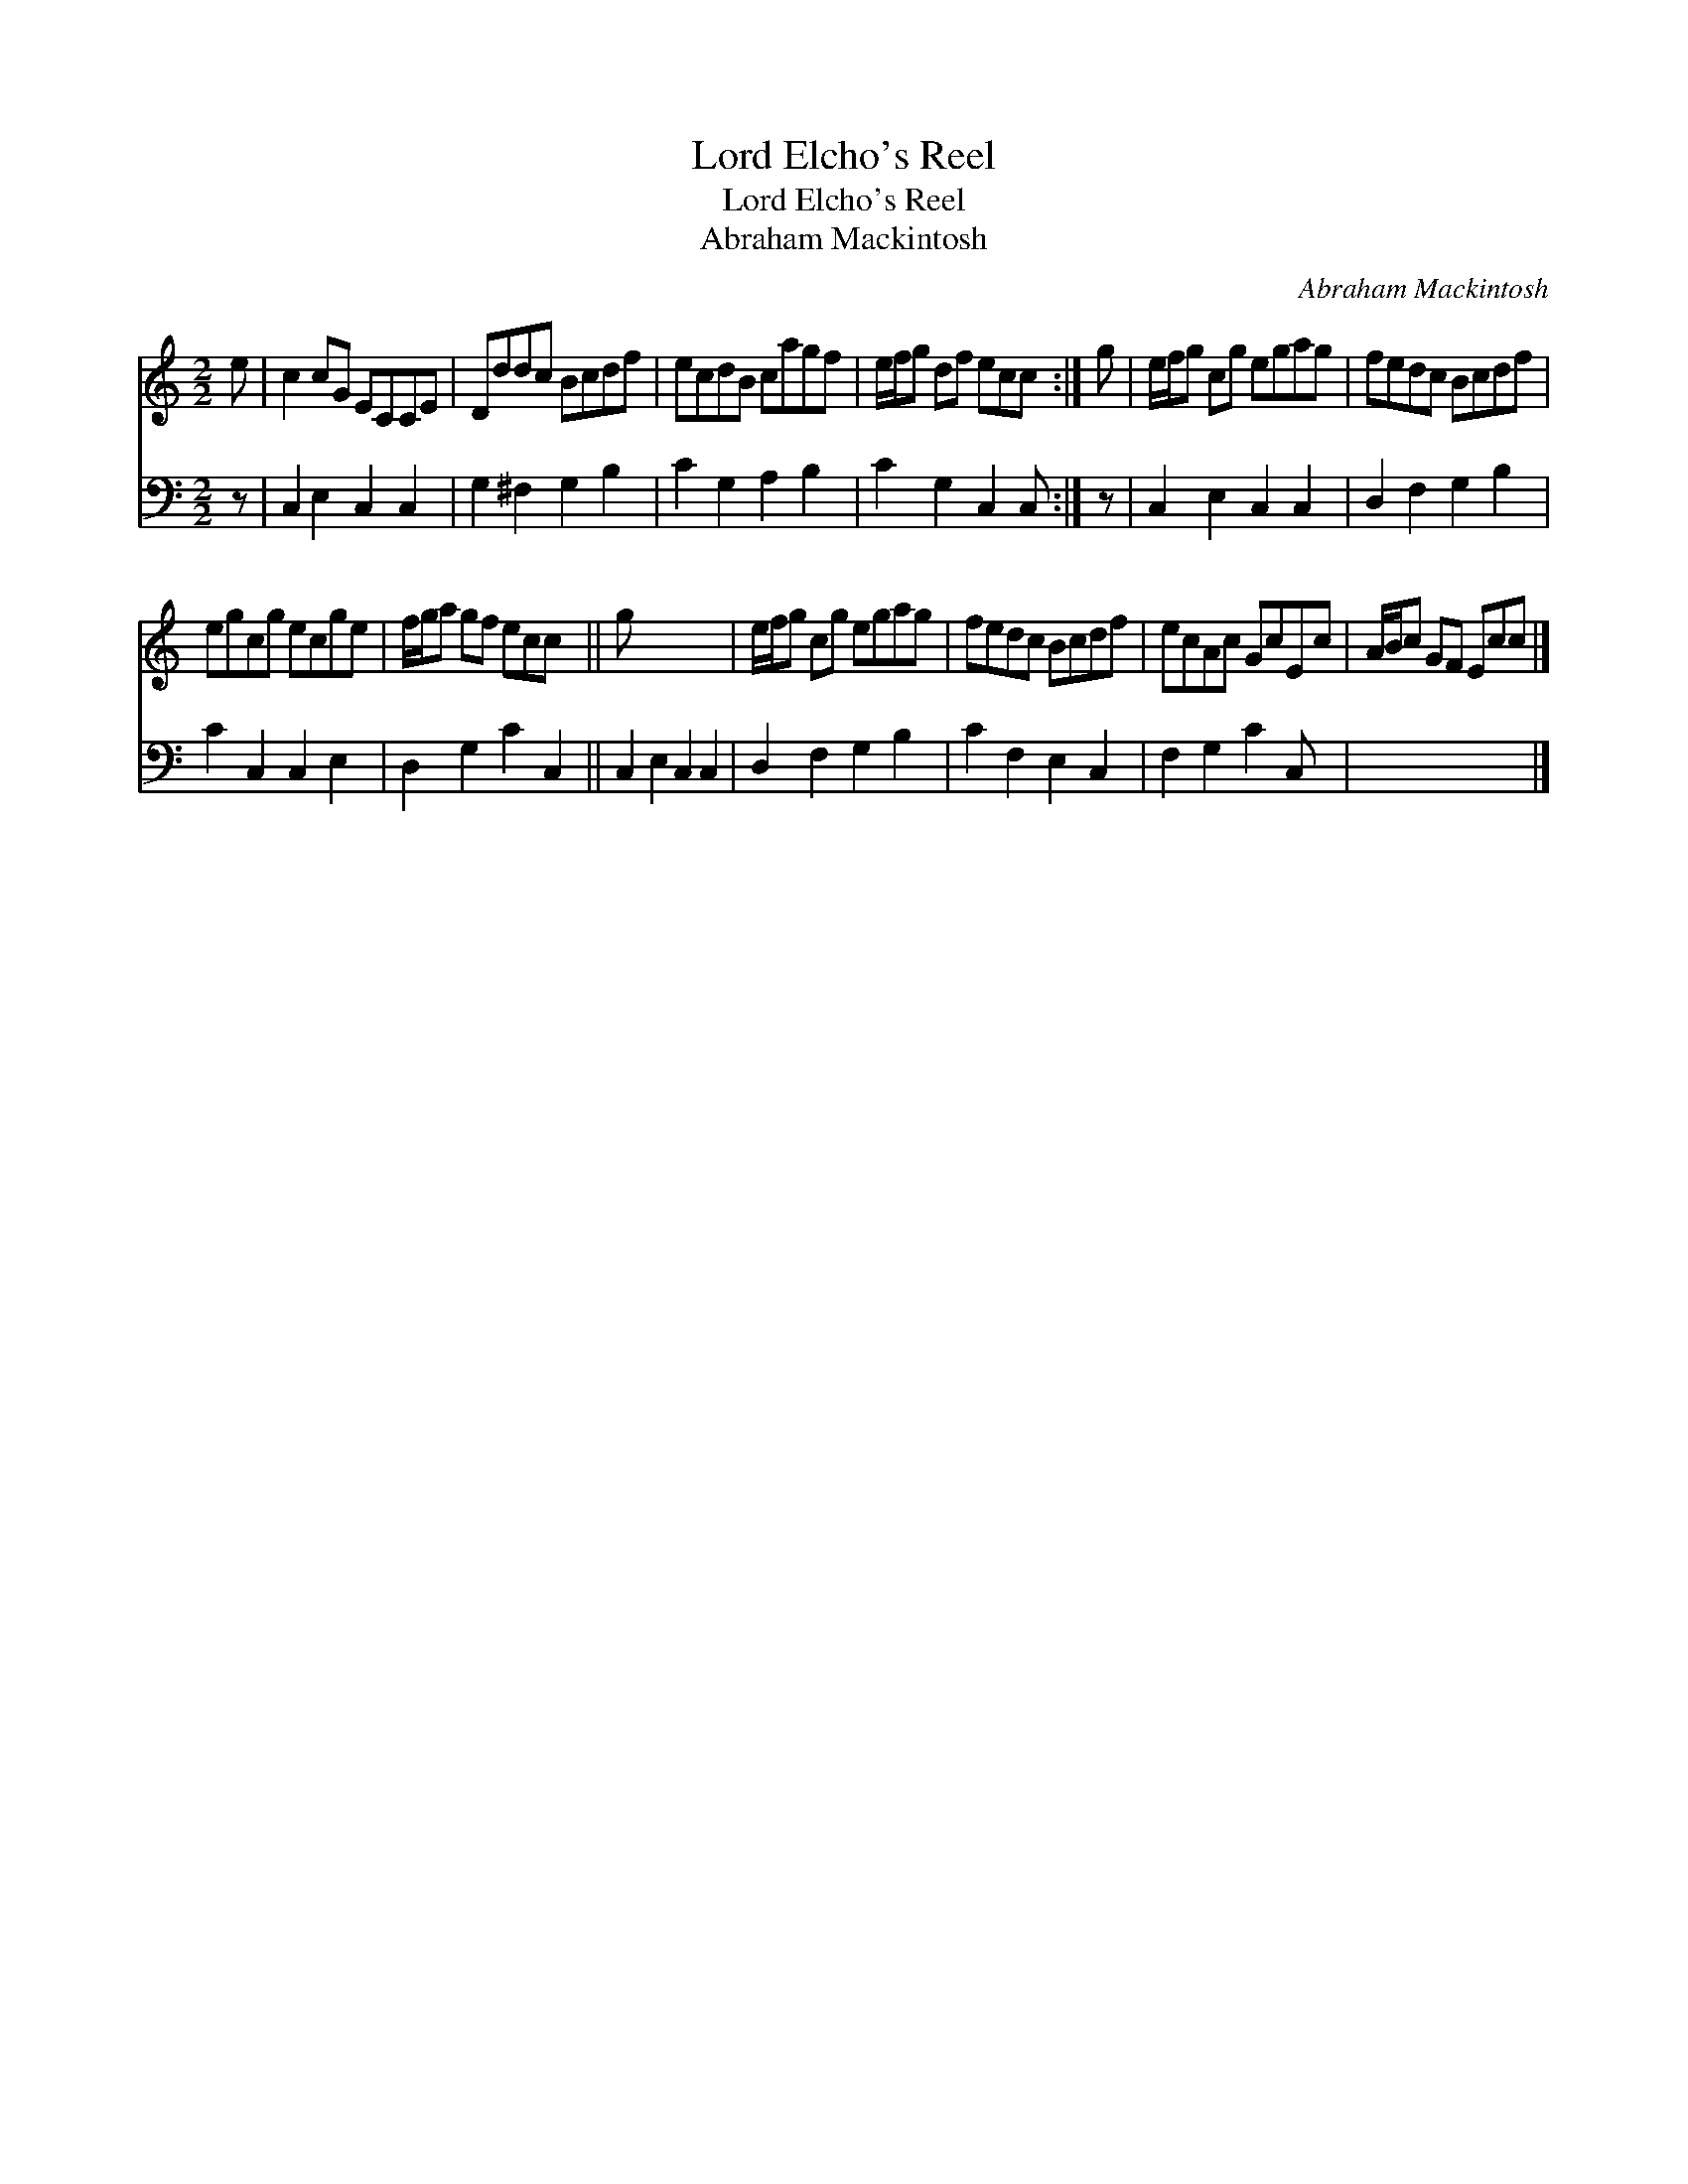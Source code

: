 X:1
T:Lord Elcho's Reel
T:Lord Elcho's Reel
T:Abraham Mackintosh
C:Abraham Mackintosh
%%score 1 2
L:1/8
M:2/2
K:C
V:1 treble 
V:2 bass 
V:1
 e | c2 cG ECCE | Dddc Bcdf | ecdB cagf | e/f/g df ecc :| g | e/f/g cg egag | fedc Bcdf | %8
 egcg ecge | f/g/a gf ecc x || g x7 | e/f/g cg egag | fedc Bcdf | ecAc GcEc | A/B/c GF Ecc |] %15
V:2
 z | C,2 E,2 C,2 C,2 | G,2 ^F,2 G,2 B,2 | C2 G,2 A,2 B,2 | C2 G,2 C,2 C, :| z | C,2 E,2 C,2 C,2 | %7
 D,2 F,2 G,2 B,2 | C2 C,2 C,2 E,2 | D,2 G,2 C2 C,2 || C,2 E,2 C,2 C,2 | D,2 F,2 G,2 B,2 | %12
 C2 F,2 E,2 C,2 | F,2 G,2 C2 C, x | x7 |] %15


